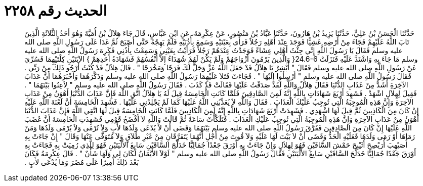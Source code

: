 
= الحديث رقم ٢٢٥٨

[quote.hadith]
حَدَّثَنَا الْحَسَنُ بْنُ عَلِيٍّ، حَدَّثَنَا يَزِيدُ بْنُ هَارُونَ، حَدَّثَنَا عَبَّادُ بْنُ مَنْصُورٍ، عَنْ عِكْرِمَةَ، عَنِ ابْنِ عَبَّاسٍ، قَالَ جَاءَ هِلاَلُ بْنُ أُمَيَّةَ وَهُوَ أَحَدُ الثَّلاَثَةِ الَّذِينَ تَابَ اللَّهُ عَلَيْهِمْ فَجَاءَ مِنْ أَرْضِهِ عَشِيًّا فَوَجَدَ عِنْدَ أَهْلِهِ رَجُلاً فَرَأَى بِعَيْنَيْهِ وَسَمِعَ بِأُذُنَيْهِ فَلَمْ يَهِجْهُ حَتَّى أَصْبَحَ ثُمَّ غَدَا عَلَى رَسُولِ اللَّهِ صلى الله عليه وسلم فَقَالَ يَا رَسُولَ اللَّهِ إِنِّي جِئْتُ أَهْلِي عِشَاءً فَوَجَدْتُ عِنْدَهُمْ رَجُلاً فَرَأَيْتُ بِعَيْنِي وَسَمِعْتُ بِأُذُنِي فَكَرِهَ رَسُولُ اللَّهِ صلى الله عليه وسلم مَا جَاءَ بِهِ وَاشْتَدَّ عَلَيْهِ فَنَزَلَتْ ‏24.6-6{‏ وَالَّذِينَ يَرْمُونَ أَزْوَاجَهُمْ وَلَمْ يَكُنْ لَهُمْ شُهَدَاءُ إِلاَّ أَنْفُسُهُمْ فَشَهَادَةُ أَحَدِهِمْ ‏}‏ الآيَتَيْنِ كِلْتَيْهِمَا فَسُرِّيَ عَنْ رَسُولِ اللَّهِ صلى الله عليه وسلم فَقَالَ ‏"‏ أَبْشِرْ يَا هِلاَلُ قَدْ جَعَلَ اللَّهُ عَزَّ وَجَلَّ لَكَ فَرَجًا وَمَخْرَجًا ‏"‏ ‏.‏ قَالَ هِلاَلٌ قَدْ كُنْتُ أَرْجُو ذَلِكَ مِنْ رَبِّي ‏.‏ فَقَالَ رَسُولُ اللَّهِ صلى الله عليه وسلم ‏"‏ أَرْسِلُوا إِلَيْهَا ‏"‏ ‏.‏ فَجَاءَتْ فَتَلاَ عَلَيْهِمَا رَسُولُ اللَّهِ صلى الله عليه وسلم وَذَكَّرَهُمَا وَأَخْبَرَهُمَا أَنَّ عَذَابَ الآخِرَةِ أَشَدُّ مِنْ عَذَابِ الدُّنْيَا فَقَالَ هِلاَلٌ وَاللَّهِ لَقَدْ صَدَقْتُ عَلَيْهَا فَقَالَتْ قَدْ كَذَبَ ‏.‏ فَقَالَ رَسُولُ اللَّهِ صلى الله عليه وسلم ‏"‏ لاَعِنُوا بَيْنَهُمَا ‏"‏ ‏.‏ فَقِيلَ لِهِلاَلٍ اشْهَدْ ‏.‏ فَشَهِدَ أَرْبَعَ شَهَادَاتٍ بِاللَّهِ إِنَّهُ لَمِنَ الصَّادِقِينَ فَلَمَّا كَانَتِ الْخَامِسَةُ قِيلَ لَهُ يَا هِلاَلُ اتَّقِ اللَّهَ فَإِنَّ عَذَابَ الدُّنْيَا أَهْوَنُ مِنْ عَذَابِ الآخِرَةِ وَإِنَّ هَذِهِ الْمُوجِبَةُ الَّتِي تُوجِبُ عَلَيْكَ الْعَذَابَ ‏.‏ فَقَالَ وَاللَّهِ لاَ يُعَذِّبُنِي اللَّهُ عَلَيْهَا كَمَا لَمْ يَجْلِدْنِي عَلَيْهَا ‏.‏ فَشَهِدَ الْخَامِسَةَ أَنَّ لَعْنَةَ اللَّهِ عَلَيْهِ إِنْ كَانَ مِنَ الْكَاذِبِينَ ثُمَّ قِيلَ لَهَا اشْهَدِي ‏.‏ فَشَهِدَتْ أَرْبَعَ شَهَادَاتٍ بِاللَّهِ إِنَّهُ لَمِنَ الْكَاذِبِينَ فَلَمَّا كَانَتِ الْخَامِسَةُ قِيلَ لَهَا اتَّقِي اللَّهَ فَإِنَّ عَذَابَ الدُّنْيَا أَهْوَنُ مِنْ عَذَابِ الآخِرَةِ وَإِنَّ هَذِهِ الْمُوجِبَةُ الَّتِي تُوجِبُ عَلَيْكِ الْعَذَابَ ‏.‏ فَتَلَكَّأَتْ سَاعَةً ثُمَّ قَالَتْ وَاللَّهِ لاَ أَفْضَحُ قَوْمِي فَشَهِدَتِ الْخَامِسَةَ أَنَّ غَضَبَ اللَّهِ عَلَيْهَا إِنْ كَانَ مِنَ الصَّادِقِينَ فَفَرَّقَ رَسُولُ اللَّهِ صلى الله عليه وسلم بَيْنَهُمَا وَقَضَى أَنْ لاَ يُدْعَى وَلَدُهَا لأَبٍ وَلاَ تُرْمَى وَلاَ يُرْمَى وَلَدُهَا وَمَنْ رَمَاهَا أَوْ رَمَى وَلَدَهَا فَعَلَيْهِ الْحَدُّ وَقَضَى أَنْ لاَ بَيْتَ لَهَا عَلَيْهِ وَلاَ قُوتَ مِنْ أَجْلِ أَنَّهُمَا يَتَفَرَّقَانِ مِنْ غَيْرِ طَلاَقٍ وَلاَ مُتَوَفَّى عَنْهَا وَقَالَ ‏"‏ إِنْ جَاءَتْ بِهِ أُصَيْهِبَ أُرَيْصِحَ أُثَيْبِجَ حَمْشَ السَّاقَيْنِ فَهُوَ لِهِلاَلٍ وَإِنْ جَاءَتْ بِهِ أَوْرَقَ جَعْدًا جُمَالِيًّا خَدَلَّجَ السَّاقَيْنِ سَابِغَ الأَلْيَتَيْنِ فَهُوَ لِلَّذِي رُمِيَتْ بِهِ فَجَاءَتْ بِهِ أَوْرَقَ جَعْدًا جُمَالِيًّا خَدَلَّجَ السَّاقَيْنِ سَابِغَ الأَلْيَتَيْنِ فَقَالَ رَسُولُ اللَّهِ صلى الله عليه وسلم ‏"‏ لَوْلاَ الأَيْمَانُ لَكَانَ لِي وَلَهَا شَأْنٌ ‏"‏ ‏.‏ قَالَ عِكْرِمَةُ فَكَانَ بَعْدَ ذَلِكَ أَمِيرًا عَلَى مُضَرَ وَمَا يُدْعَى لأَبٍ ‏.‏